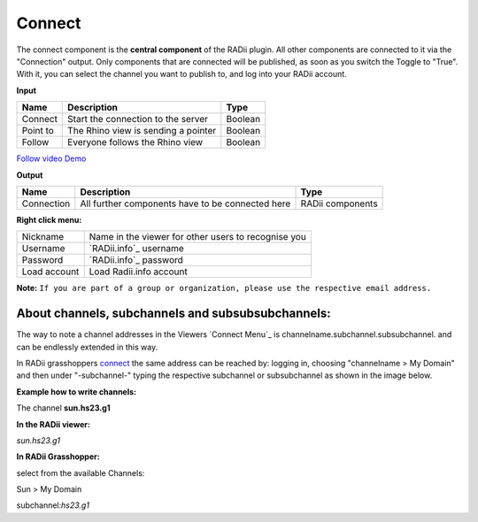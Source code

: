 ************
Connect
************

The connect component is the **central component** of the RADii plugin. All other components are connected to it via the "Connection" output.
Only components that are connected will be published, as soon as you switch the Toggle to "True".
With it, you can select the channel you want to publish to, and log into your RADii account.

**Input**

.. table::
  :align: left

  ========    ====================================== ================
  Name            Description                            Type 
  ========    ====================================== ================
  Connect        Start the connection to the server     Boolean
  Point to       The Rhino view is sending a pointer    Boolean
  Follow         Everyone follows the Rhino view        Boolean
  ========    ====================================== ================

`Follow video Demo <https://www.youtube.com/watch?v=h-5thZiZg1Q>`_

**Output**

.. table::
  :align: left

  ===========  ================================================== ================
  Name            Description                                     Type
  ===========  ================================================== ================
  Connection   All further components have to be connected here   RADii components
  ===========  ================================================== ================

.. image:: ../images/Connect/Connect_gh.png
    :scale: 80 %

**Right click menu:**

.. image:: ../images/Connect/Connect.1.png

.. table::
  :align: left

  =============   ====================================================
  Nickname        Name in the viewer for other users to recognise you
  Username        `RADii.info`_ username
  Password        `RADii.info`_ password
  Load account    Load Radii.info account
  =============   ====================================================



**Note:**  ``If you are part of a group or organization, please use the respective email address.``

.. image:: ../images/Connect/Connect.11.png



About channels, subchannels and subsubsubchannels:
---------------------------------------------------

The way to note a channel addresses in the Viewers `Connect Menu`_ is channelname.subchannel.subsubchannel. and can be endlessly extended in this way. 

In RADii grasshoppers connect_ the same address can be reached by: logging in, choosing "channelname > My Domain" and then under "-subchannel-" 
typing the respective subchannel or subsubchannel as shown in the image below.

.. image:: /tutorial/Quick_Guide//1_LV_Explo_Images/Grashopper/03_Quick_Guide_Publisher_zugeschnitten.png


**Example how to write channels:**

The channel **sun.hs23.g1**

**In the RADii viewer:**

*sun.hs23.g1*

**In RADii Grasshopper:**

select from the available Channels: 

Sun > My Domain

subchannel:*hs23.g1*

 




